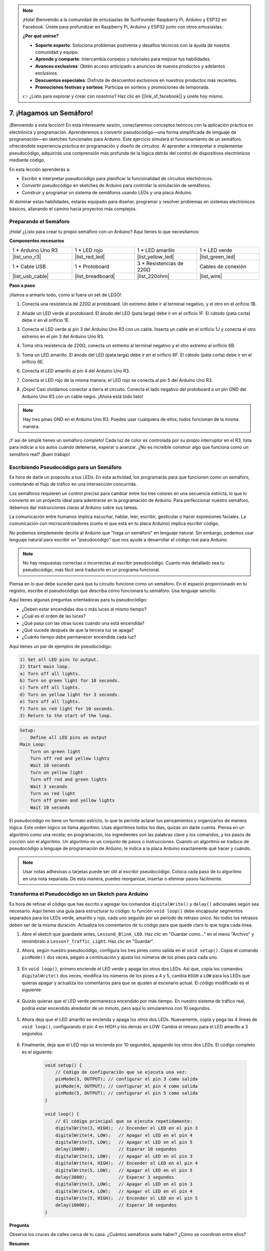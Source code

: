 .. note::

    ¡Hola! Bienvenido a la comunidad de entusiastas de SunFounder Raspberry Pi, Arduino y ESP32 en Facebook. Únete para profundizar en Raspberry Pi, Arduino y ESP32 junto con otros entusiastas.

    **¿Por qué unirse?**

    - **Soporte experto**: Soluciona problemas postventa y desafíos técnicos con la ayuda de nuestra comunidad y equipo.
    - **Aprende y comparte**: Intercambia consejos y tutoriales para mejorar tus habilidades.
    - **Avances exclusivos**: Obtén acceso anticipado a anuncios de nuevos productos y adelantos exclusivos.
    - **Descuentos especiales**: Disfruta de descuentos exclusivos en nuestros productos más recientes.
    - **Promociones festivas y sorteos**: Participa en sorteos y promociones de temporada.

    👉 ¿Listo para explorar y crear con nosotros? Haz clic en [|link_sf_facebook|] y únete hoy mismo.


7. ¡Hagamos un Semáforo!
==============================

.. .. image:: img/5_traffic_light_pic.png
..     :width: 400
..     :align: center

¡Bienvenido a esta lección! En esta interesante sesión, conectaremos conceptos teóricos con la aplicación práctica en electrónica y programación. Aprenderemos a convertir pseudocódigo—una forma simplificada de lenguaje de programación—en sketches funcionales para Arduino. Este ejercicio simulará el funcionamiento de un semáforo, ofreciéndote experiencia práctica en programación y diseño de circuitos. Al aprender a interpretar e implementar pseudocódigo, adquirirás una comprensión más profunda de la lógica detrás del control de dispositivos electrónicos mediante código.

.. raw:: html

    <video muted controls style = "max-width:90%">
        <source src="_static/video/7_traffic_light.mp4" type="video/mp4">
        Your browser does not support the video tag.
    </video>

En esta lección aprenderás a:

* Escribir e interpretar pseudocódigo para planificar la funcionalidad de circuitos electrónicos.
* Convertir pseudocódigo en sketches de Arduino para controlar la simulación de semáforos.
* Construir y programar un sistema de semáforos usando LEDs y una placa Arduino.

Al dominar estas habilidades, estarás equipado para diseñar, programar y resolver problemas en sistemas electrónicos básicos, allanando el camino hacia proyectos más complejos.

Preparando el Semáforo
------------------------------------------

¡Hola! ¿Listo para crear tu propio semáforo con un Arduino? Aquí tienes lo que necesitamos:

**Componentes necesarios**

.. list-table:: 
   :widths: 25 25 25 25
   :header-rows: 0

   * - 1 * Arduino Uno R3
     - 1 * LED rojo
     - 1 * LED amarillo
     - 1 * LED verde
   * - |list_uno_r3| 
     - |list_red_led| 
     - |list_yellow_led| 
     - |list_green_led| 
   * - 1 * Cable USB
     - 1 * Protoboard
     - 3 * Resistencias de 220Ω
     - Cables de conexión
   * - |list_usb_cable| 
     - |list_breadboard| 
     - |list_220ohm| 
     - |list_wire| 


**Paso a paso**

¡Vamos a armarlo todo, como si fuera un set de LEGO!

.. image:: img/7_traffic_light.png
    :width: 600
    :align: center

1. Conecta una resistencia de 220Ω al protoboard. Un extremo debe ir al terminal negativo, y el otro en el orificio 1B.

.. image:: img/7_traffic_light_resistor.png
    :width: 600
    :align: center

2. Añade un LED verde al protoboard. El ánodo del LED (pata larga) debe ir en el orificio 1F. El cátodo (pata corta) debe ir en el orificio 1E.

.. image:: img/7_traffic_light_green.png
    :width: 600
    :align: center

3. Conecta el LED verde al pin 3 del Arduino Uno R3 con un cable. Inserta un cable en el orificio 1J y conecta el otro extremo en el pin 3 del Arduino Uno R3.

.. image:: img/7_traffic_light_pin3.png
    :width: 600
    :align: center

4. Toma otra resistencia de 220Ω, conecta un extremo al terminal negativo y el otro extremo al orificio 6B.

.. image:: img/7_traffic_light_yellow_resistor.png
    :width: 600
    :align: center

5. Toma un LED amarillo. El ánodo del LED (pata larga) debe ir en el orificio 6F. El cátodo (pata corta) debe ir en el orificio 6E.

.. image:: img/7_traffic_light_yellow.png
    :width: 600
    :align: center

6. Conecta el LED amarillo al pin 4 del Arduino Uno R3.

.. image:: img/7_traffic_light_pin4.png
    :width: 600
    :align: center

7. Conecta el LED rojo de la misma manera; el LED rojo se conecta al pin 5 del Arduino Uno R3.

.. image:: img/7_traffic_light_red.png
    :width: 600
    :align: center

8. ¡Oops! Casi olvidamos conectar a tierra el circuito. Conecta el lado negativo del protoboard a un pin GND del Arduino Uno R3 con un cable negro. ¡Ahora está todo listo!

.. image:: img/7_traffic_light.png
    :width: 600
    :align: center

.. note::

    Hay tres pines GND en el Arduino Uno R3. Puedes usar cualquiera de ellos; todos funcionan de la misma manera.

¡Y así de simple tienes un semáforo completo! Cada luz de color es controlada por su propio interruptor en el R3, lista para indicar a los autos cuándo detenerse, esperar o avanzar. ¿No es increíble construir algo que funciona como un semáforo real? ¡Buen trabajo!

Escribiendo Pseudocódigo para un Semáforo
----------------------------------------------

Es hora de darle un propósito a tus LEDs. En esta actividad, los programarás para que funcionen como un semáforo, controlando el flujo de tráfico en una intersección concurrida.

Los semáforos requieren un control preciso para cambiar entre los tres colores en una secuencia estricta, lo que lo convierte en un proyecto ideal para adentrarse en la programación de Arduino. Para perfeccionar nuestro semáforo, debemos dar instrucciones claras al Arduino sobre sus tareas.

La comunicación entre humanos implica escuchar, hablar, leer, escribir, gesticular o hacer expresiones faciales. La comunicación con microcontroladores (como el que está en tu placa Arduino) implica escribir código.

No podemos simplemente decirle al Arduino que "haga un semáforo" en lenguaje natural. Sin embargo, podemos usar lenguaje natural para escribir un "pseudocódigo" que nos ayude a desarrollar el código real para Arduino.

.. note::
    
    No hay respuestas correctas o incorrectas al escribir pseudocódigo. Cuanto más detallado sea tu pseudocódigo, más fácil será traducirlo en un programa funcional.

Piensa en lo que debe suceder para que tu circuito funcione como un semáforo. En el espacio proporcionado en tu registro, escribe el pseudocódigo que describa cómo funcionará tu semáforo. Usa lenguaje sencillo.

Aquí tienes algunas preguntas orientadoras para tu pseudocódigo:

* ¿Deben estar encendidas dos o más luces al mismo tiempo?
* ¿Cuál es el orden de las luces?
* ¿Qué pasa con las otras luces cuando una está encendida?
* ¿Qué sucede después de que la tercera luz se apaga?
* ¿Cuánto tiempo debe permanecer encendida cada luz?

Aquí tienes un par de ejemplos de pseudocódigo:

.. code-block::

    1) Set all LED pins to output.
    2) Start main loop.
    a) Turn off all lights.
    b) Turn on green light for 10 seconds.
    c) Turn off all lights.
    d) Turn on yellow light for 3 seconds.
    e) Turn off all lights.
    f) Turn on red light for 10 seconds.
    3) Return to the start of the loop.

.. code-block::

    Setup:
        Define all LED pins as output
    Main Loop:
        Turn on green light
        Turn off red and yellow lights
        Wait 10 seconds
        Turn on yellow light
        Turn off red and green lights
        Wait 3 seconds
        Turn on red light
        Turn off green and yellow lights
        Wait 10 seconds

El pseudocódigo no tiene un formato estricto, lo que te permite aclarar tus pensamientos y organizarlos de manera lógica. Este orden lógico se llama algoritmo.
Usas algoritmos todos los días, quizás sin darte cuenta. Piensa en un algoritmo como una receta; en programación, los ingredientes son las palabras clave y los comandos, y los pasos de cocción son el algoritmo.
Un algoritmo es un conjunto de pasos o instrucciones. Cuando un algoritmo se traduce de pseudocódigo a lenguaje de programación de Arduino, le indica a la placa Arduino exactamente qué hacer y cuándo.

.. note::
    
    Usar notas adhesivas o tarjetas puede ser útil al escribir pseudocódigo. Coloca cada paso de tu algoritmo en una nota separada. De esta manera, puedes reorganizar, insertar o eliminar pasos fácilmente.


Transforma el Pseudocódigo en un Sketch para Arduino
--------------------------------------------------------

Es hora de refinar el código que has escrito y agregar los comandos ``digitalWrite()`` y ``delay()`` adicionales según sea necesario. Aquí tienes una guía para estructurar tu código: tu función ``void loop()`` debe encapsular segmentos separados para los LEDs verde, amarillo y rojo, cada uno seguido por un período de retraso único. No todos los retrasos deben ser de la misma duración. Actualiza los comentarios de tu código para que quede claro lo que logra cada línea.

1. Abre el sketch que guardaste antes, ``Lesson6_Blink_LED``. Haz clic en "Guardar como..." en el menú "Archivo" y renómbralo a ``Lesson7_Traffic_Light``. Haz clic en "Guardar".

2. Ahora, según nuestro pseudocódigo, configura los tres pines como salida en el ``void setup()``. Copia el comando ``pinMode()`` dos veces, pégalo a continuación y ajusta los números de los pines para cada uno.

    .. code-block:: Arduino
        :emphasize-lines: 4,5

        void setup() {
            // Código de configuración que se ejecuta una vez:
            pinMode(3, OUTPUT); // configurar el pin 3 como salida
            pinMode(4, OUTPUT); // configurar el pin 4 como salida
            pinMode(5, OUTPUT); // configurar el pin 5 como salida
        }

3. En ``void loop()``, primero enciende el LED verde y apaga los otros dos LEDs. Así que, copia los comandos ``digitalWrite()`` dos veces, modifica los números de los pines a 4 y 5, cambia ``HIGH`` a ``LOW`` para los LEDs que quieras apagar y actualiza los comentarios para que se ajusten al escenario actual. El código modificado es el siguiente:

    .. code-block:: Arduino
        :emphasize-lines: 4,5

        void loop() {
            // El código principal que se ejecuta repetidamente:
            digitalWrite(3, HIGH);  // Encender el LED en el pin 3
            digitalWrite(4, LOW);   // Apagar el LED en el pin 4
            digitalWrite(5, LOW);   // Apagar el LED en el pin 5
            delay(3000);           // Esperar 3 segundos
        }
4. Quizás quieras que el LED verde permanezca encendido por más tiempo. En nuestro sistema de tráfico real, podría estar encendido alrededor de un minuto, pero aquí lo simularemos con 10 segundos.

    .. code-block:: Arduino
        :emphasize-lines: 6

        void loop() {
            // El código principal que se ejecuta repetidamente:
            digitalWrite(3, HIGH);  // Encender el LED en el pin 3
            digitalWrite(4, LOW);   // Apagar el LED en el pin 4
            digitalWrite(5, LOW);   // Apagar el LED en el pin 5
            delay(10000);           // Esperar 10 segundos
        }

5. Ahora deja que el LED amarillo se encienda y apaga los otros dos LEDs. Nuevamente, copia y pega las 4 líneas de ``void loop()``, configurando el pin 4 en HIGH y los demás en LOW. Cambia el retraso para el LED amarillo a 3 segundos.

    .. code-block:: Arduino
        :emphasize-lines: 7-10

        void loop() {
            // El código principal que se ejecuta repetidamente:
            digitalWrite(3, HIGH);  // Encender el LED en el pin 3
            digitalWrite(4, LOW);   // Apagar el LED en el pin 4
            digitalWrite(5, LOW);   // Apagar el LED en el pin 5
            delay(10000);           // Esperar 10 segundos
            digitalWrite(3, LOW);   // Apagar el LED en el pin 3
            digitalWrite(4, HIGH);  // Encender el LED en el pin 4
            digitalWrite(5, LOW);   // Apagar el LED en el pin 5
            delay(3000);            // Esperar 3 segundos
        }

6. Finalmente, deja que el LED rojo se encienda por 10 segundos, apagando los otros dos LEDs. El código completo es el siguiente:

    .. code-block:: Arduino

        void setup() {
            // Código de configuración que se ejecuta una vez:
            pinMode(3, OUTPUT); // configurar el pin 3 como salida
            pinMode(4, OUTPUT); // configurar el pin 4 como salida
            pinMode(5, OUTPUT); // configurar el pin 5 como salida
        }
        
        void loop() {
            // El código principal que se ejecuta repetidamente:
            digitalWrite(3, HIGH);  // Encender el LED en el pin 3
            digitalWrite(4, LOW);   // Apagar el LED en el pin 4
            digitalWrite(5, LOW);   // Apagar el LED en el pin 5
            delay(10000);           // Esperar 10 segundos
            digitalWrite(3, LOW);   // Apagar el LED en el pin 3
            digitalWrite(4, HIGH);  // Encender el LED en el pin 4
            digitalWrite(5, LOW);   // Apagar el LED en el pin 5
            delay(3000);            // Esperar 3 segundos
            digitalWrite(3, LOW);   // Apagar el LED en el pin 3
            digitalWrite(4, LOW);   // Apagar el LED en el pin 4
            digitalWrite(5, HIGH);  // Encender el LED en el pin 5
            delay(10000);           // Esperar 10 segundos
        }

**Pregunta**

Observa los cruces de calles cerca de tu casa. ¿Cuántos semáforos suele haber? ¿Cómo se coordinan entre ellos?

**Resumen**

¡Felicitaciones por completar la Lección 7! Has logrado traducir pseudocódigo en un sistema de semáforo funcional controlado por Arduino. Aquí tienes un breve resumen de lo que lograste:

* Dominio del Pseudocódigo: Aprendiste a usar pseudocódigo para planificar el funcionamiento de sistemas electrónicos, mejorando tus habilidades de pensamiento lógico y planificación.
* Del Pseudocódigo al Código Real: Experimentaste cómo un enfoque estructurado en pseudocódigo conduce a una programación efectiva y precisa en Arduino.
* Aplicación Práctica: Al ensamblar y programar un sistema de semáforo, demostraste una aplicación práctica de tus conocimientos, mostrando cómo el software controla directamente el hardware.

Esta lección ha mejorado tanto tus habilidades técnicas como tu capacidad de análisis, preparándote para proyectos más complejos en electrónica y programación. ¡Sigue construyendo sobre estas habilidades para desbloquear nuevas posibilidades en la integración tecnológica!
